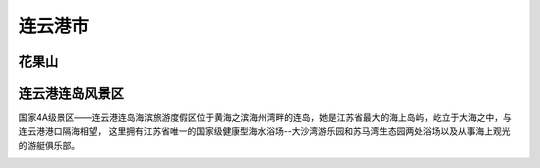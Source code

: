 连云港市
------------------------------

花果山
>>>>>>>>>>>>>>>>>>>>>>>>>>>>
.. image:: https://timgsa.baidu.com/timg?image&quality=80&size=b9999_10000&sec=1560276393320&di=1a700396f8bb686a4e96feebb4981795&imgtype=0&src=http%3A%2F%2F5b0988e595225.cdn.sohucs.com%2Fimages%2F20170820%2F085951dba4ce4f138f98ec4f7b8dd58a.jpeg
.. image:: https://timgsa.baidu.com/timg?image&quality=80&size=b9999_10000&sec=1560276393319&di=17870d09c9f10338e9b6e1b2ebec5830&imgtype=0&src=http%3A%2F%2Flvyou.lywww.com%2Fpublic%2Fattachment%2F201706%2F02%2F10%2F5930ca785fbb7.jpg

连云港连岛风景区
>>>>>>>>>>>>>>>>>>>>>>>>>>>>>>>>>>>>>>>>>>
国家4A级景区——连云港连岛海滨旅游度假区位于黄海之滨海州湾畔的连岛，她是江苏省最大的海上岛屿，屹立于大海之中，与连云港港口隔海相望， 这里拥有江苏省唯一的国家级健康型海水浴场--大沙湾游乐园和苏马湾生态园两处浴场以及从事海上观光的游艇俱乐部。

.. image:: https://gss2.bdstatic.com/9fo3dSag_xI4khGkpoWK1HF6hhy/baike/c0%3Dbaike92%2C5%2C5%2C92%2C30/sign=d41d1157bf014a9095334eefc81e5277/64380cd7912397dd6b4e36e15f82b2b7d0a28724.jpg
.. image:: https://gss3.bdstatic.com/-Po3dSag_xI4khGkpoWK1HF6hhy/baike/c0%3Dbaike92%2C5%2C5%2C92%2C30/sign=02c1ee16f803738dca470470d272db34/902397dda144ad34e2421631dea20cf430ad8583.jpg


